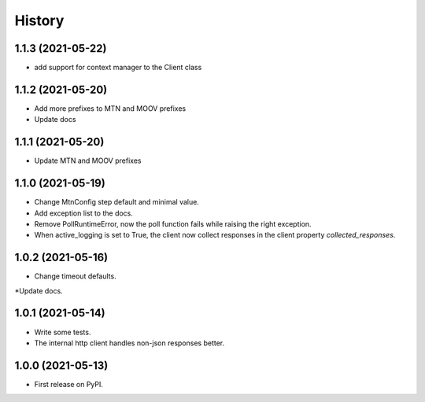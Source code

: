 =======
History
=======


1.1.3 (2021-05-22)
------------------

* add support for context manager to the Client class


1.1.2 (2021-05-20)
------------------

* Add more prefixes to MTN and MOOV prefixes
* Update docs


1.1.1 (2021-05-20)
------------------

* Update MTN and MOOV prefixes


1.1.0 (2021-05-19)
------------------

* Change MtnConfig step default and minimal value.
* Add exception list to the docs.
* Remove PollRuntimeError, now the poll function fails while raising the right exception.
* When active_logging is set to True, the client now collect responses in the client property *collected_responses*.


1.0.2 (2021-05-16)
------------------

* Change timeout defaults.
*Update docs.


1.0.1 (2021-05-14)
------------------

* Write some tests.
* The internal http client handles non-json responses better.


1.0.0 (2021-05-13)
------------------

* First release on PyPI.

